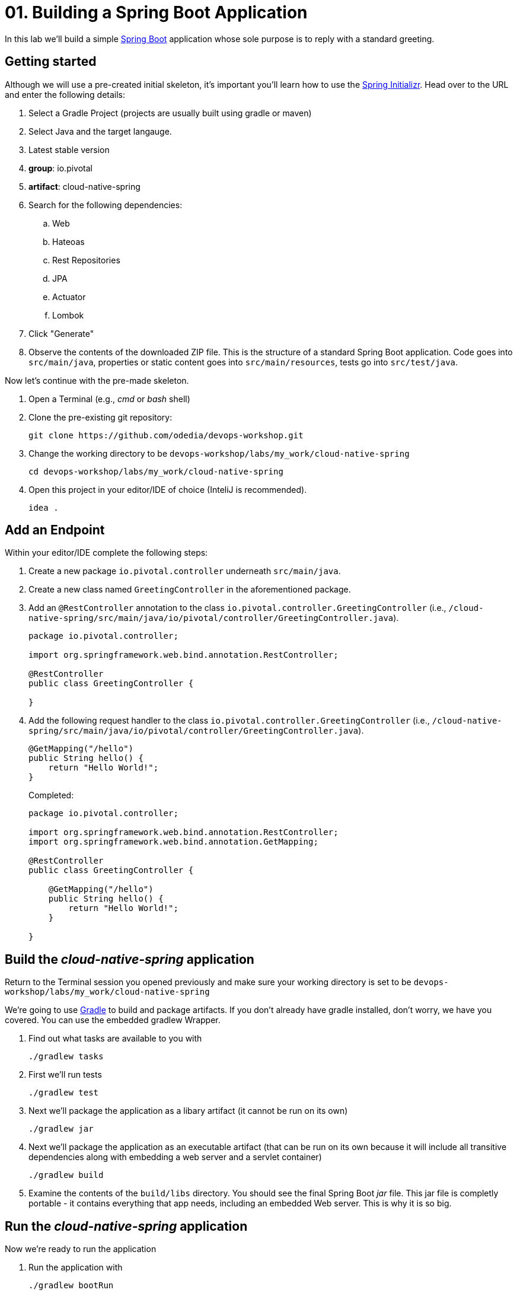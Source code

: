 = 01. Building a Spring Boot Application

In this lab we'll build a simple https://docs.spring.io/spring-boot/docs/current/reference/htmlsingle/[Spring Boot] application whose sole purpose is to reply with a standard greeting.

== Getting started

Although we will use a pre-created initial skeleton, it's important you'll learn how to use the https://start.spring.io[Spring Initializr]. Head over to the URL and enter the following details:

. Select a Gradle Project (projects are usually built using gradle or maven)
. Select Java and the target langauge.
. Latest stable version
. *group*: io.pivotal
. *artifact*: cloud-native-spring
. Search for the following dependencies:
.. Web
.. Hateoas
.. Rest Repositories
.. JPA
.. Actuator
.. Lombok
. Click "Generate"
. Observe the contents of the downloaded ZIP file. This is the structure of a standard Spring Boot application. Code goes into `src/main/java`, properties or static content goes into `src/main/resources`, tests go into `src/test/java`.

Now let's continue with the pre-made skeleton.

. Open a Terminal (e.g., _cmd_ or _bash_ shell)

. Clone the pre-existing git repository:
+
[source,bash]
---------------------------------------------------------------------
git clone https://github.com/odedia/devops-workshop.git
---------------------------------------------------------------------

. Change the working directory to be `devops-workshop/labs/my_work/cloud-native-spring`
+
[source,bash]
---------------------------------------------------------------------
cd devops-workshop/labs/my_work/cloud-native-spring
---------------------------------------------------------------------

. Open this project in your editor/IDE of choice (InteliJ is recommended).
+
[source,bash]
---------------------------------------------------------------------
idea .
---------------------------------------------------------------------

== Add an Endpoint

Within your editor/IDE complete the following steps:

. Create a new package `io.pivotal.controller` underneath `src/main/java`.

. Create a new class named `GreetingController` in the aforementioned package.

. Add an `@RestController` annotation to the class `io.pivotal.controller.GreetingController` (i.e., `/cloud-native-spring/src/main/java/io/pivotal/controller/GreetingController.java`).
+
[source,java]
---------------------------------------------------------------------
package io.pivotal.controller;

import org.springframework.web.bind.annotation.RestController;

@RestController
public class GreetingController {

}
---------------------------------------------------------------------

. Add the following request handler to the class `io.pivotal.controller.GreetingController` (i.e., `/cloud-native-spring/src/main/java/io/pivotal/controller/GreetingController.java`).
+
[source,java]
---------------------------------------------------------------------
@GetMapping("/hello")
public String hello() {
    return "Hello World!";
}
---------------------------------------------------------------------
+
Completed:
+
[source,java]
---------------------------------------------------------------------
package io.pivotal.controller;

import org.springframework.web.bind.annotation.RestController;
import org.springframework.web.bind.annotation.GetMapping;

@RestController
public class GreetingController {

    @GetMapping("/hello")
    public String hello() {
        return "Hello World!";
    }

}
---------------------------------------------------------------------


== Build the _cloud-native-spring_ application

Return to the Terminal session you opened previously and make sure your working directory is set to be `devops-workshop/labs/my_work/cloud-native-spring`

We're going to use https://gradle.org[Gradle] to build and package artifacts. If you don't already have gradle installed, don't worry, we have you covered. You can use the embedded gradlew Wrapper.

. Find out what tasks are available to you with
+
  ./gradlew tasks

. First we'll run tests
+
  ./gradlew test

. Next we'll package the application as a libary artifact (it cannot be run on its own)
+
  ./gradlew jar

. Next we'll package the application as an executable artifact (that can be run on its own because it will include all transitive dependencies along with embedding a web server and a servlet container)
+
  ./gradlew build

. Examine the contents of the `build/libs` directory. You should see the final Spring Boot _jar_ file. This jar file is completly portable - it contains everything that app needs, including an embedded Web server. This is why it is so big.

== Run the _cloud-native-spring_ application

Now we're ready to run the application

. Run the application with
+
  ./gradlew bootRun

. You should see the application start up an embedded Apache Tomcat server on port 8080 (review terminal output):
+
[source,bash]
---------------------------------------------------------------------
2018-08-22 17:40:18.193  INFO 92704 --- [           main] o.s.b.w.embedded.tomcat.TomcatWebServer  : Tomcat started on port(s): 8080 (http) with context path ''
2018-08-22 17:40:18.199  INFO 92704 --- [           main] i.p.CloudNativeSpringUiApplication       : Started CloudNativeSpringUiApplication in 7.014 seconds (JVM running for 7.814)
---------------------------------------------------------------------

. Browse to http://localhost:8080/hello

. Stop the _cloud-native-spring_ application. In the terminal window type *Ctrl + C*


